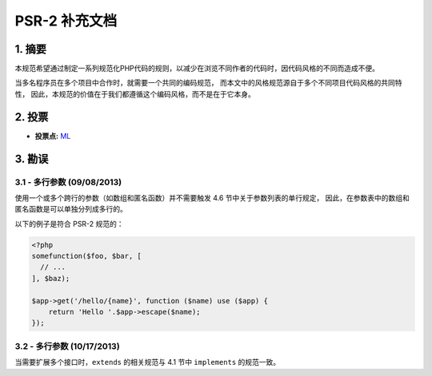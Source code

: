 PSR-2 补充文档
==============

1. 摘要
-------

本规范希望通过制定一系列规范化PHP代码的规则，以减少在浏览不同作者的代码时，因代码风格的不同而造成不便。

当多名程序员在多个项目中合作时，就需要一个共同的编码规范，
而本文中的风格规范源自于多个不同项目代码风格的共同特性，
因此，本规范的价值在于我们都遵循这个编码风格，而不是在于它本身。

2. 投票
-------

-  **投票点:**
   `ML <https://groups.google.com/d/msg/php-fig/c-QVvnZdMQ0/TdDMdzKFpdIJ>`__

3. 勘误
-------

3.1 - 多行参数 (09/08/2013)
~~~~~~~~~~~~~~~~~~~~~~~~~~~

使用一个或多个跨行的参数（如数组和匿名函数）并不需要触发 4.6
节中关于参数列表的单行规定，
因此，在参数表中的数组和匿名函数是可以单独分列成多行的。

以下的例子是符合 PSR-2 规范的：

.. code-block:: php

    <?php
    somefunction($foo, $bar, [
      // ...
    ], $baz);

    $app->get('/hello/{name}', function ($name) use ($app) { 
        return 'Hello '.$app->escape($name); 
    });

3.2 - 多行参数 (10/17/2013)
~~~~~~~~~~~~~~~~~~~~~~~~~~~

当需要扩展多个接口时，\ ``extends`` 的相关规范与 4.1 节中 ``implements``
的规范一致。
